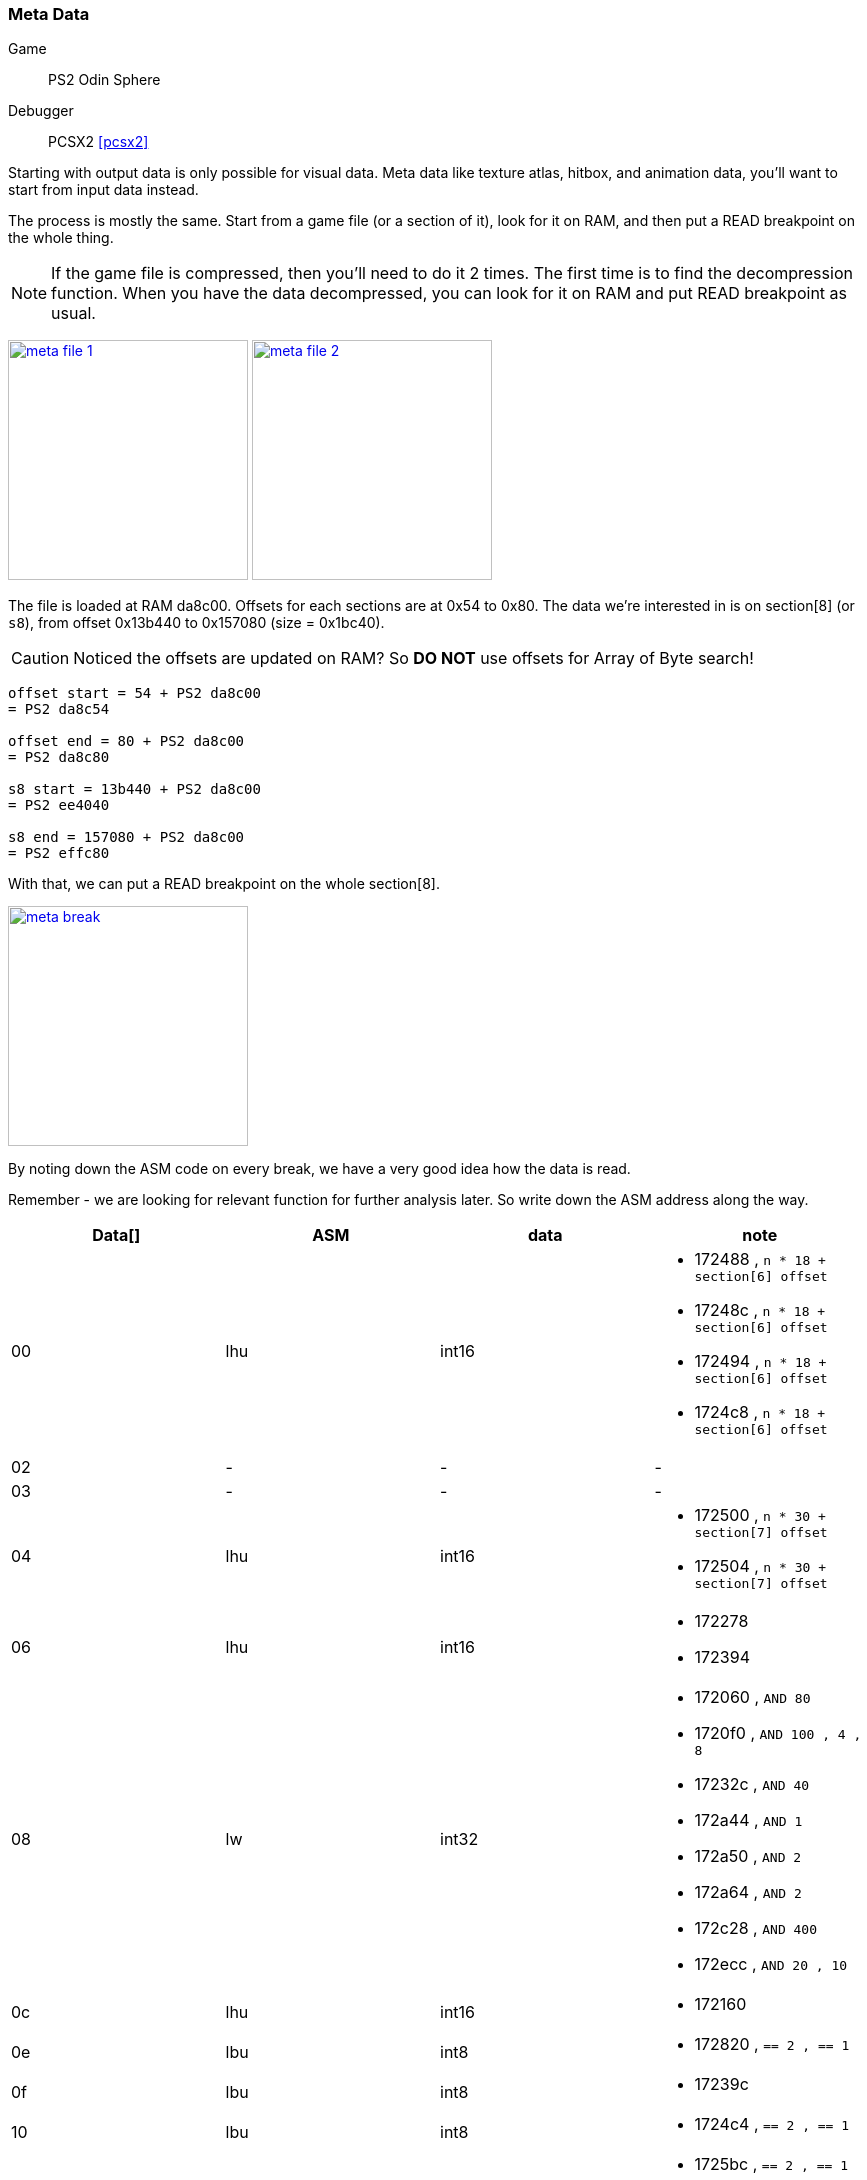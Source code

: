 [#guide_meta]
=== Meta Data
ifndef::rel[:rel: .]
:stem:

Game::
	PS2 Odin Sphere
Debugger::
	PCSX2 <<pcsx2>>

Starting with output data is only possible for visual data. Meta data like texture atlas, hitbox, and animation data, you'll want to start from input data instead.

The process is mostly the same. Start from a game file (or a section of it), look for it on RAM, and then put a READ breakpoint on the whole thing.

NOTE: If the game file is compressed, then you'll need to do it 2 times. The first time is to find the decompression function. When you have the data decompressed, you can look for it on RAM and put READ breakpoint as usual.


image:{rel}/meta-file-1.png[link={rel}/meta-file-1.png,height=240]
image:{rel}/meta-file-2.png[link={rel}/meta-file-2.png,height=240]

The file is loaded at RAM da8c00. Offsets for each sections are at 0x54 to 0x80. The data we're interested in is on section[8] (or `s8`), from offset 0x13b440 to 0x157080 (size = 0x1bc40).

CAUTION: Noticed the offsets are updated on RAM? So *DO NOT* use offsets for Array of Byte search!

....
offset start = 54 + PS2 da8c00
= PS2 da8c54

offset end = 80 + PS2 da8c00
= PS2 da8c80

s8 start = 13b440 + PS2 da8c00
= PS2 ee4040

s8 end = 157080 + PS2 da8c00
= PS2 effc80
....

With that, we can put a READ breakpoint on the whole section[8].


image::{rel}/meta-break.png[link={rel}/meta-break.png,height=240]

By noting down the ASM code on every break, we have a very good idea how the data is read.

Remember - we are looking for relevant function for further analysis later. So write down the ASM address along the way.

|===
|Data[] |ASM |data |note

|00  |lhu  |int16  a|
* 172488 , `n * 18 + section[6] offset`
* 17248c , `n * 18 + section[6] offset`
* 172494 , `n * 18 + section[6] offset`
* 1724c8 , `n * 18 + section[6] offset`
|02  |-    |-      a|-
|03  |-    |-      a|-
|04  |lhu  |int16  a|
* 172500 , `n * 30 + section[7] offset`
* 172504 , `n * 30 + section[7] offset`
|06  |lhu  |int16  a|
* 172278
* 172394
|08  |lw   |int32  a|
* 172060 , `AND 80`
* 1720f0 , `AND 100 , 4 , 8`
* 17232c , `AND 40`
* 172a44 , `AND 1`
* 172a50 , `AND 2`
* 172a64 , `AND 2`
* 172c28 , `AND 400`
* 172ecc , `AND 20 , 10`
|0c  |lhu  |int16  a|* 172160
|0e  |lbu  |int8   a|* 172820 , `== 2 , == 1`
|0f  |lbu  |int8   a|* 17239c
|10  |lbu  |int8   a|* 1724c4 , `== 2 , == 1`
|11  |lbu  |int8   a|
* 1725bc , `== 2 , == 1`
* 172f7c
|12  |lbu  |int8   a|* 172f74
|13  |lb   |int8   a|* 17246c
|14  |lw   |int32  a|
* 172084
* 17209c
|18  |lhu  |int16  a|
* 172088
* 1720a8
|1a  |lhu  |int16  a|
* 17208c
* 1720ac
|1c  |lw   |int32  a|
* 172080
* 1720b8
|===

Using the ASM address above, we can conclude there are 3 function parsing the data.

. function A from 171fc0 to 1722c0
. function B from 1722d0 to 1723f0
. function C from 1723f0 to 173020

Function A seems to be doing End of Animation + Looping check. It also have SFX/voice playback.

Function B seems to be doing math to normalize animation rate from FPS to value between 0.0 to 1.0.

Function C is a rather huge function and seems to be drawing function with a final draw call to GPU.

'''

With the ASM address, we can have a proper understanding how certain things work. For example, data[10] read at ASM address 1724c4 will lead us to 2 if's and 2 function.


image::{rel}/meta-ghidra-s7.png[link={rel}/meta-ghidra-s7.png,height=240]

When data[10] is 2 or 1, each will lead us to a function. For anything else, use the current frame only.

Let us examine what these 2 function do:


image::{rel}/meta-ghidra-s7-2.png[link={rel}/meta-ghidra-s7-2.png,height=240]

The function accepts 4 frames as arguments. Based on the code using power of 2 and power of 3, we can guess the intepolation is based on polynomial formula:

....
P(t) = at^3 + bt^2 + ct + d]
....

Arrange the algorithm from the screenshot according to Polynomial formula above:

....
result =   prev * (-0.5t^3 +  1.0t^2 + -0.5t + 0)
         + cur  * ( 1.5t^3 + -2.5t^2 +     0 + 1)
         + nxt1 * (-1.5t^3 +  2.0t^2 +  0.5t + 0)
         + nxt2 * ( 0.5t^3 + -0.5t^2 +     0 + 0)
....

Then convert it to matrix form:

[asciimath]
++++
"result" =
	[t^3  t^2  t  1]
	* [
		[-0.5 ,  1.5 , -1.5 ,  0.5] ,
		[ 1.0 , -2.5 ,  2.0 , -0.5] ,
		[-0.5 ,  0   ,  0.5 ,  0  ] ,
		[ 0   ,  1.0 ,  0   ,  0  ]
	]
	* [
		["prev"] ,
		["cur" ] ,
		["nxt1"] ,
		["nxt2"]
	]
++++

The 4x4 matrix is the Characteristic Matrix, and it matched Catmull-Rom Spline <<catmull>>.

We can say for certain - when data[10] is 2, do 4-frames Catmull-Rom Spline interpolation.


image::{rel}/meta-ghidra-s7-1.png[link={rel}/meta-ghidra-s7-1.png,height=240]

This function is a lot more simple. The formula is just:

....
result = cur * (1.0 - t) + next * t
....

So when data[10] is 1, do 2-frames Linear interpolation.

'''

Meta data can be something hard to observe with videos and screenshots. And game can lag and skip frame to maintain performance further complicate things. Having the ability to refer to ASM code will help eliminate a lot of these guesswork.
